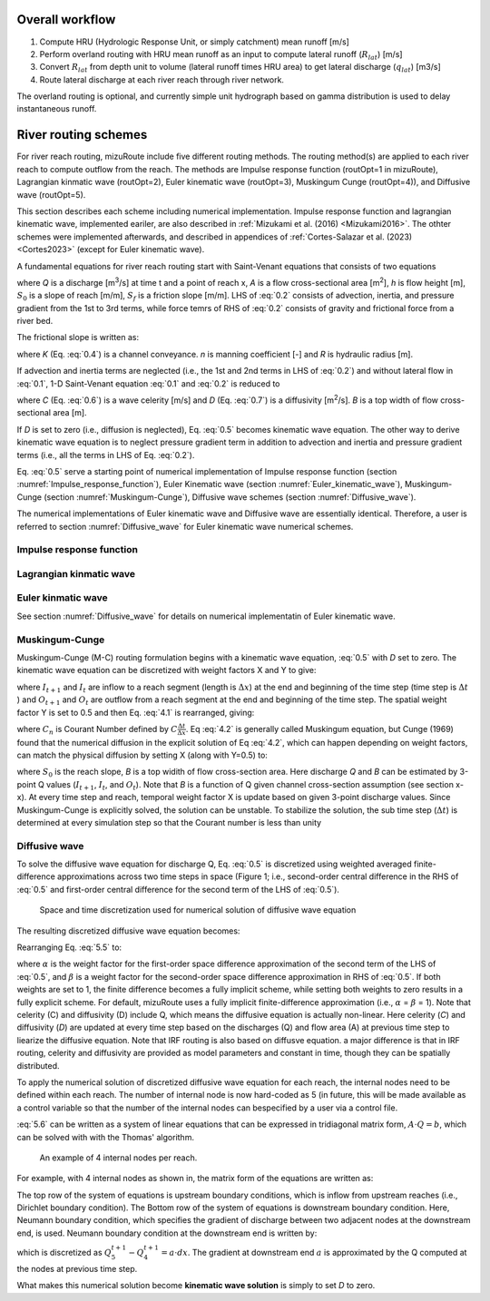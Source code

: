 Overall workflow
======================

#. Compute HRU (Hydrologic Response Unit, or simply catchment) mean runoff [m/s]

#. Perform overland routing with HRU mean runoff as an input to compute lateral runoff (:math:`R_{lat}`) [m/s]

#. Convert :math:`R_{lat}` from depth unit to volume (lateral runoff times HRU area) to get lateral discharge (:math:`q_{lat}`) [m3/s]

#. Route lateral discharge at each river reach through river network.

The overland routing is optional, and currently simple unit hydrograph based on gamma distribution is used to delay instantaneous runoff.


River routing schemes
======================

For river reach routing, mizuRoute include five different routing methods. The routing method(s) are applied to each river reach to compute outflow from the reach.
The methods are Impulse response function (routOpt=1 in mizuRoute), Lagrangian kinmatic wave (routOpt=2), Euler kinematic wave (routOpt=3), Muskingum Cunge (routOpt=4)), and Diffusive wave (routOpt=5).

This section describes each scheme including numerical implementation.
Impulse response function and lagrangian kinematic wave, implemented eariler, are also described in :ref:`Mizukami et al. (2016) <Mizukami2016>`.
The othter schemes were implemented afterwards, and described in appendices of :ref:`Cortes-Salazar et al. (2023) <Cortes2023>` (except for Euler kinematic wave).

A fundamental equations for river reach routing start with Saint-Venant equations that consists of two equations

.. math::
   :label: 0.1

   \frac{\partial Q }{\partial x} + \frac{\partial A }{\partial t} = q_{lat}

.. math::
   :label: 0.2

   \frac{\partial Q }{\partial t} + \frac{\partial }{\partial x}(\frac{Q^{2}}{A}) + gA\frac{\partial h }{\partial x} = gA(S_{0}-S_{f})

where *Q* is a discharge [m\ :sup:`3`\/s] at time t and a point of reach x,
*A* is a flow cross-sectional area [m\ :sup:`2`],
*h* is flow height [m],
:math:`S_{0}` is a slope of reach [m/m],
:math:`S_{f}` is a friction slope [m/m].
LHS of :eq:`0.2` consists of advection, inertia, and pressure gradient from the 1st to 3rd terms, while force temrs of RHS of :eq:`0.2` consists of gravity and frictional force from a river bed.

The frictional slope is written as:

.. math::
   :label: 0.3

   S_{f} = \frac{Q^2}{K^2}

.. math::
   :label: 0.4

   K = \frac{A}{n}R^{\frac{2}{3}}

where *K* (Eq. :eq:`0.4`) is a channel conveyance. *n* is manning coefficient [-] and *R* is hydraulic radius [m].

If advection and inertia terms are neglected (i.e., the 1st and 2nd terms in LHS of :eq:`0.2`) and without lateral flow in :eq:`0.1`, 1-D Saint-Venant equation :eq:`0.1` and :eq:`0.2` is reduced to

.. math::
   :label: 0.5

   \frac{\partial Q }{\partial t} + C\frac{\partial Q}{\partial x} = D\frac{\partial^2 Q}{\partial^2 x}

.. math::
   :label: 0.6

   C = \frac{1}{K}\frac{\partial K}{\partial A}

.. math::
   :label: 0.7

   D = \frac{K^2}{2QB}

where *C* (Eq. :eq:`0.6`) is a wave celerity [m/s] and *D* (Eq. :eq:`0.7`) is a diffusivity [m\ :sup:`2`\/s]. *B* is a top width of flow cross-sectional area [m].

If *D* is set to zero (i.e., diffusion is neglected), Eq. :eq:`0.5` becomes kinematic wave equation.
The other way to derive kinematic wave equation is to neglect pressure gradient term in addition to advection and inertia and pressure gradient terms (i.e., all the terms in LHS of Eq. :eq:`0.2`).

Eq. :eq:`0.5` serve a starting point of numerical implementation of
Impulse response function (section :numref:`Impulse_response_function`),
Euler Kinematic wave (section :numref:`Euler_kinematic_wave`),
Muskingum-Cunge (section :numref:`Muskingum-Cunge`),
Diffusive wave schemes (section :numref:`Diffusive_wave`).

The numerical implementations of Euler kinematic wave and Diffusive wave are essentially identical. Therefore, a user is referred to section :numref:`Diffusive_wave` for Euler kinematic wave numerical schemes.


.. _Impulse_response_function:

Impulse response function
--------------------------



.. _Lagrangian_kinematic_wave:

Lagrangian kinmatic wave
--------------------------



.. _Euler_kinematic_wave:

Euler kinmatic wave
--------------------------

See section :numref:`Diffusive_wave` for details on numerical implementatin of Euler kinematic wave.


.. _Muskingum-Cunge:

Muskingum-Cunge
--------------------------


Muskingum-Cunge (M-C) routing formulation begins with a kinematic wave equation, :eq:`0.5` with *D* set to zero.
The kinematic wave equation can be discretized with weight factors X and Y to give:

.. math::
   :label: 4.1

   \frac{X(I_{t+1}-I_{t})+(1-X)(O_{t+1}-O_{t})}{\Delta t} + C \frac{Y(O_{t}-I_{t})+(1-Y)(O_{t+1}-I_{t})}{\Delta x}=0

where :math:`I_{t+1}` and :math:`I_{t}` are inflow to a reach segment (length is :math:`\Delta x`) at the end and beginning of the time step (time step is :math:`\Delta t` ) and :math:`O_{t+1}` and :math:`O_{t}` are outflow from a reach segment at the end and beginning of the time step.
The spatial weight factor Y is set to 0.5 and then Eq. :eq:`4.1` is rearranged, giving:

.. math::
   :label: 4.2

   O_{t+1} = \frac{-X+0.5 C_{n}}{1-X+0.5 C_{n}} I_{t+1} + \frac{X+0.5 C_{n}}{1-X+0.5 C_{n}} I_{t} + \frac{1-X-0.5 C_{n}}{1-X+0.5 C_{n}} O_{t}

where :math:`C_{n}` is Courant Number defined by :math:`C \frac{\Delta t}{\Delta x}`. Eq :eq:`4.2` is generally called Muskingum equation,
but Cunge (1969) found that the numerical diffusion in the explicit solution of Eq :eq:`4.2`, which can happen depending on weight factors, can match the physical diffusion by setting X (along with Y=0.5) to:

.. math::
   :label: 4.3

   X=0.5(1-\frac{Q}{BS_{0} C\Delta x})

where :math:`S_{0}` is the reach slope, *B* is a top widith of flow cross-section area. Here discharge *Q* and *B* can be estimated by 3-point Q values (:math:`I_{t+1}`, :math:`I_{t}`, and :math:`O_{t}`).
Note that *B* is a function of Q given channel cross-section assumption (see section x-x).
At every time step and reach, temporal weight factor X is update based on given 3-point discharge values. Since Muskingum-Cunge is explicitly solved, the solution can be unstable.
To stabilize the solution, the sub time step (:math:`\Delta t`) is determined at every simulation step so that the Courant number is less than unity


.. _Diffusive_wave:

Diffusive wave
--------------------------


To solve the diffusive wave equation for discharge Q, Eq. :eq:`0.5` is discretized using weighted averaged finite-difference approximations across two time steps in space
(Figure 1; i.e., second-order central difference in the RHS of :eq:`0.5` and first-order central difference for the second term of the LHS of :eq:`0.5`).

.. _Figure diffusive wave numerical discretization:

.. figure:: images/dw_discretization.png
 :width: 600

 Space and time discretization used for numerical solution of diffusive wave equation

The resulting discretized diffusive wave equation becomes:

.. math::
   :label: 5.5

   \frac{Q_{j}^{t+1} - Q_{j}^{t}}{\Delta t} + \frac{C}{2 \Delta x} \cdot ((1- \alpha )(Q_{j+1}^{t} - Q_{j-1}^{t})+ \alpha (Q_{j+1}^{t+1} - Q_{j-1}^{t+1})) = \\\\
   D \cdot (\frac{(1- \beta)(Q_{j+1}^{t} - 2Q_{j}^{t} + Q_{j-1}^{t})}{(\Delta x)^2} + \frac{\beta (Q_{j+1}^{t+1} - 2Q_{j}^{t+1} +Q_{j-1}^{t+1})}{(\Delta x)^2})

Rearranging Eq. :eq:`5.5` to:

.. math::
   :label: 5.6

   ( \alpha C_{a} - 2 \beta C_{d}) \cdot Q_{j+1}^{t+1} + (2+4 \beta C_{d}) \cdot Q_{j}^{t+1} - ( \alpha C_{a} + 2 \beta C_{d}) \cdot Q_{j-1}^{t+1} = \\\\
   -[(1- \alpha )C_{d} - 2(1- \beta )C_{d})] \cdot Q_{j+1}^{t} \\\\
   + [2-4(1- \beta )C_{d}] \cdot Q_{j}^{t} \\\\
   + [(1- \alpha )C_{a} + 2(1- \beta )C_{d})] \cdot Q_{j-1}^{t} \\\\

   C_{a} = \frac{C \Delta t}{ \Delta x}, C_{d} = \frac{D \Delta t}{( \Delta x)^{2}}

where :math:`\alpha` is the weight factor for the first-order space difference approximation of the second term of the LHS of :eq:`0.5`, and :math:`\beta` is a weight factor for the second-order space difference approximation in RHS of :eq:`0.5`.
If both weights are set to 1, the finite difference becomes a fully implicit scheme, while setting both weights to zero results in a fully explicit scheme. For default, mizuRoute uses a fully implicit finite-difference approximation (i.e., :math:`\alpha` = :math:`\beta` = 1).
Note that celerity (C) and diffusivity (D) include Q, which means the diffusive equation is actually non-linear. Here celerity (*C*) and diffusivity (*D*) are updated at every time step based on the discharges (Q) and flow area (A) at previous time step to liearize the diffusive equation.
Note that IRF routing is also based on diffusve equation. a major difference is that in IRF routing, celerity and diffusivity are provided as model parameters and constant in time, though they can be spatially distributed.

To apply the numerical solution of discretized diffusive wave equation for each reach, the internal nodes need to be defined within each reach.
The number of internal node is now hard-coded as 5 (in future, this will be made available as a control variable so that the number of the internal nodes can bespecified by a user via a control file.

:eq:`5.6` can be written as a system of linear equations that can be expressed in tridiagonal matrix form, :math:`A \cdot Q=b`, which can be solved with  with the Thomas' algorithm.

.. _Figure 4 internal nodes in a reach:

.. figure:: images/4_internal_nodes.png
 :width: 600

 An example of 4 internal nodes per reach.

For example, with 4 internal nodes as shown in, the matrix form of the equations are written as:

.. math::
   :label: 5.8

   \small A=
   \left[ \begin {array}{cccc}
   1&0&0&0&0\cr
   -(\alpha C_{d}+2\beta C_{d})&2+4\beta C_{d}&\alpha C_{a}-2\beta C_{d}&0&0\cr
   0&-(\alpha C_{d}+2\beta C_{d})&2+4\beta C_{d}&\alpha C_{a}-2\beta C_{d}&0\cr
   0&0&-(\alpha C_{d}+2\beta C_{d})&2+4\beta C_{d}&\alpha C_{a}-2\beta C_{d}\cr
   0&0&0&-1&1
   \end {array} \right]

.. math::
   :label: 5.7

   \small Q=
   \left[ \begin {array}{c}
   Q_{1}^{t+1} \cr
   Q_{2}^{t+1} \cr
   Q_{3}^{t+1} \cr
   Q_{4}^{t+1} \cr
   Q_{5}^{t+1}
   \end {array} \right]

.. math::
   :label: 5.9

   \small b=
   \left[ \begin {array}{c}
   Q_{1}^{t+1} \cr
   ((1-\alpha)C_{a} + 2(1-\beta)C_{d}) \cdot Q_{1}^{t} + (2-4(1-\beta)C_{d}) \cdot Q_{2}^{t} - ((1-\alpha)C_{a}-2(1-\beta)C_{d}) \cdot Q_{3}^{t} \cr
   ((1-\alpha)C_{a} + 2(1-\beta)C_{d}) \cdot Q_{2}^{t} + (2-4(1-\beta)C_{d}) \cdot Q_{3}^{t} - ((1-\alpha)C_{a}-2(1-\beta)C_{d}) \cdot Q_{4}^{t} \cr
   ((1-\alpha)C_{a} + 2(1-\beta)C_{d}) \cdot Q_{3}^{t} + (2-4(1-\beta)C_{d}) \cdot Q_{4}^{t} - ((1-\alpha)C_{a}-2(1-\beta)C_{d}) \cdot Q_{5}^{t} \cr
   a \cdot dx
   \end {array} \right]


The top row of the system of equations is upstream boundary conditions, which is inflow from upstream reaches (i.e., Dirichlet boundary condition).
The Bottom row of the system of equations is downstream boundary condition.
Here, Neumann boundary condition, which specifies the gradient of discharge between two adjacent nodes at the downstream end, is used.
Neumann boundary condition at the downstream end is written by:

.. math::
   :label: 5.10

   \frac{\partial Q}{\partial x}\Big{|}_{x=5}

which is discretized as :math:`Q_{5}^{t+1} - Q_{4}^{t+1} = a \cdot dx`. The gradient at downstream end :math:`a` is approximated by the Q computed at the nodes at previous time step.

What makes this numerical solution become **kinematic wave solution** is simply to set *D* to zero.

